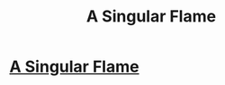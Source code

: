 #+TITLE: A Singular Flame

* [[http://www.fanfiction.net/s/9129864/1/A-Singular-Flame][A Singular Flame]]
:PROPERTIES:
:Author: MlivD
:Score: 0
:DateUnix: 1379952796.0
:DateShort: 2013-Sep-23
:END:
